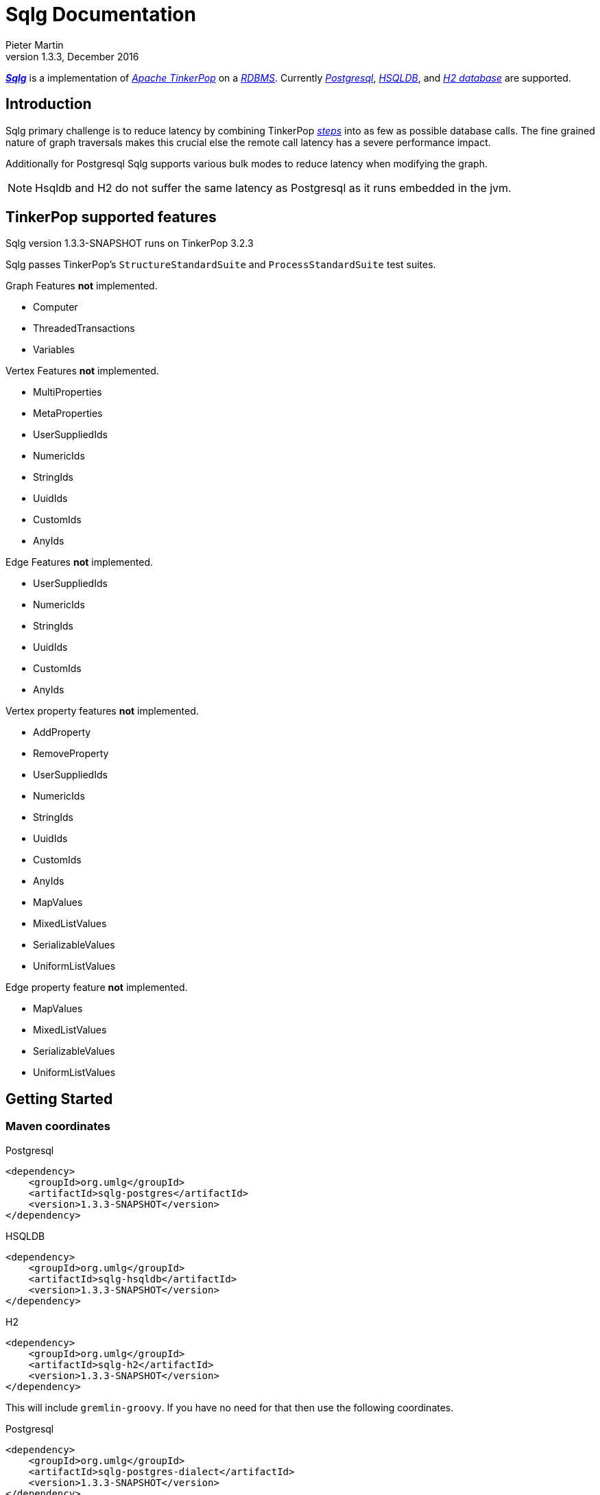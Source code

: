 Sqlg Documentation
==================
Pieter Martin
v1.3.3, December 2016:

'https://github.com/pietermartin/sqlg[*Sqlg*]' is a implementation of 'http://tinkerpop.apache.org/[Apache TinkerPop]' on a 'http://en.wikipedia.org/wiki/Relational_database_management_system[RDBMS]'.
Currently 'http://www.postgresql.org/[Postgresql]', 'http://hsqldb.org/[HSQLDB]', and 'http://h2database.com[H2 database]' are supported.

== Introduction

Sqlg primary challenge is to reduce latency by combining TinkerPop 'http://tinkerpop.apache.org/docs/current/reference/#graph-traversal-steps[steps]'
into as few as possible database calls. The fine grained nature of graph traversals makes this crucial else the remote
call latency has a severe performance impact.

Additionally for Postgresql Sqlg supports various bulk modes to reduce latency when modifying the graph.

[NOTE]
Hsqldb and H2 do not suffer the same latency as Postgresql as it runs embedded in the jvm.

== TinkerPop supported features

Sqlg version 1.3.3-SNAPSHOT runs on TinkerPop 3.2.3

Sqlg passes TinkerPop's `StructureStandardSuite` and `ProcessStandardSuite` test suites.

.Graph Features *not* implemented.

- Computer
- ThreadedTransactions
- Variables

.Vertex Features *not* implemented.

- MultiProperties
- MetaProperties
- UserSuppliedIds
- NumericIds
- StringIds
- UuidIds
- CustomIds
- AnyIds

.Edge Features **not** implemented.

- UserSuppliedIds
- NumericIds
- StringIds
- UuidIds
- CustomIds
- AnyIds

.Vertex property features *not* implemented.

- AddProperty
- RemoveProperty
- UserSuppliedIds
- NumericIds
- StringIds
- UuidIds
- CustomIds
- AnyIds
- MapValues
- MixedListValues
- SerializableValues
- UniformListValues

.Edge property feature *not* implemented.

- MapValues
- MixedListValues
- SerializableValues
- UniformListValues

== Getting Started

=== Maven coordinates

.Postgresql
 <dependency>
     <groupId>org.umlg</groupId>
     <artifactId>sqlg-postgres</artifactId>
     <version>1.3.3-SNAPSHOT</version>
 </dependency>

.HSQLDB
 <dependency>
     <groupId>org.umlg</groupId>
     <artifactId>sqlg-hsqldb</artifactId>
     <version>1.3.3-SNAPSHOT</version>
 </dependency>

.H2
 <dependency>
     <groupId>org.umlg</groupId>
     <artifactId>sqlg-h2</artifactId>
     <version>1.3.3-SNAPSHOT</version>
 </dependency>

This will include `gremlin-groovy`. If you have no need for that then use the following coordinates.

.Postgresql
 <dependency>
     <groupId>org.umlg</groupId>
     <artifactId>sqlg-postgres-dialect</artifactId>
     <version>1.3.3-SNAPSHOT</version>
 </dependency>

.HSQLDB
 <dependency>
     <groupId>org.umlg</groupId>
     <artifactId>sqlg-hsqldb-dialect</artifactId>
     <version>1.3.3-SNAPSHOT</version>
 </dependency>

.H2
 <dependency>
     <groupId>org.umlg</groupId>
     <artifactId>sqlg-h2-dialect</artifactId>
     <version>1.3.3-SNAPSHOT</version>
 </dependency>

=== Start

`SqlgGraph` is a singleton that can be shared among multiple threads. You instantiate `SqlgGraph` using the standard
TinkerPop static constructors.

* `Graph g = SqlgGraph.open(final Configuration configuration)`
* `Graph g = SqlgGraph.open(final String pathToSqlgProperties)`

The configuration object requires the following properties.

.Postgresql
 jdbc.url=jdbc:postgresql://localhost:5432/yourdb
 jdbc.username=postgres
 jdbc.password=******

.HSQLDB
 jdbc.url=jdbc:hsqldb:file:/tmp/yourdb
 jdbc.username=SA
 jdbc.password=

.H2
 jdbc.url=jdbc:h2:file:target/tmp/yourdb
 jdbc.username=SA
 jdbc.password=

In the case of Postgresql the database must already exist.

Once you have access to the graph you can use it as per normal.
[source,java,options="nowrap"]
----
@Test
public void useAsPerNormal() {
    Vertex person = this.sqlgGraph.addVertex(T.label, "Person", "name", "John");
    Vertex address = this.sqlgGraph.addVertex(T.label, "Address", "street", "13th");
    person.addEdge("livesAt", address, "since", LocalDate.of(2010, 1, 21));
    this.sqlgGraph.tx().commit(); # <1>
    List<Vertex> addresses = this.sqlgGraph.traversal().V().hasLabel("Person").out("livesAt").toList();
    assertEquals(1, addresses.size());
}
----
<1> It is very important to always commit or rollback the transaction.
If you do not connections to the database will remain open and eventually the connection pool with run out of connections.

=== Gremlin Console

.Postgresql
 [pieter@pieter-laptop bin]$ ./gremlin.sh
          \,,,/
          (o o)
 -----oOOo-(3)-oOOo-----
 plugin activated: tinkerpop.server
 plugin activated: tinkerpop.utilities
 plugin activated: tinkerpop.tinkergraph
 gremlin> :install org.umlg sqlg-postgres 1.3.3-SNAPSHOT
 log4j:WARN No appenders could be found for logger (org.apache.tinkerpop.gremlin.groovy.util.DependencyGrabber).
 log4j:WARN Please initialize the log4j system properly.
 log4j:WARN See http://logging.apache.org/log4j/1.2/faq.html#noconfig for more info.
 ==>Loaded: [org.umlg, sqlg-postgres, 1.3.3-SNAPSHOT]
 gremlin> :plugin list
 ==>tinkerpop.server[active]
 ==>tinkerpop.gephi
 ==>tinkerpop.utilities[active]
 ==>tinkerpop.sugar
 ==>tinkerpop.credentials
 ==>tinkerpop.tinkergraph[active]
 ==>sqlg.postgres
 gremlin> :plugin use sqlg.postgres
 ==>sqlg.postgres activated
 gremlin> graph = SqlgGraph.open('pathTo/sqlg.properties')
 ==>sqlggraph[SqlGraph]
 gremlin> g = graph.traversal()
 ==>sqlggraphtraversalsource[sqlggraph[SqlGraph] (jdbc:postgresql://localhost:5432/sqlgraphdb), standard]
 gremlin> graph.io(graphml()).readGraph('pathTo/grateful-dead.xml')
 ==>null
 gremlin> g.V().count()
 ==>808
 gremlin>

.HSQLDB
 [pieter@pieter-laptop bin]$ ./gremlin.sh

          \,,,/
          (o o)
 -----oOOo-(3)-oOOo-----
 plugin activated: tinkerpop.server
 plugin activated: tinkerpop.utilities
 plugin activated: tinkerpop.tinkergraph
 gremlin> :install org.umlg sqlg-hsqldb 1.3.3
 log4j:WARN No appenders could be found for logger (org.apache.tinkerpop.gremlin.groovy.util.DependencyGrabber).
 log4j:WARN Please initialize the log4j system properly.
 log4j:WARN See http://logging.apache.org/log4j/1.2/faq.html#noconfig for more info.
 ==>Loaded: [org.umlg, sqlg-hsqldb, 1.3.3-SNAPSHOT]
 gremlin> :plugin list
 ==>tinkerpop.server[active]
 ==>tinkerpop.gephi
 ==>tinkerpop.utilities[active]
 ==>tinkerpop.sugar
 ==>tinkerpop.credentials
 ==>tinkerpop.tinkergraph[active]
 ==>sqlg.hsqldb
 gremlin> :plugin use sqlg.hsqldb
 ==>sqlg.hsqldb activated
 gremlin> graph = SqlgGraph.open('pathTo/sqlg.properties')
 ==>sqlggraph[SqlGraph]
 gremlin> g = graph.traversal()
 ==>sqlggraphtraversalsource[sqlggraph[SqlGraph] (jdbc:hsqldb:file:src/test/db/sqlgraphdb), standard]
 gremlin> graph.io(graphml()).readGraph('pathTo/grateful-dead.xml')
 ==>null
 gremlin> g.V().count()
 ==>808
 gremlin>

== Data types

.Table Data types
|===
|Java |Postgresql |HSQLDB |H2

|Boolean
|BOOLEAN
|BOOLEAN
|BOOLEAN

|Byte
|*Not supported*
|TINYINT
|TINYINT

|Short
|SMALLINT
|SMALLINT
|SMALLINT

|Integer
|INTEGER
|INTEGER
|INT

|Long
|BIGINT
|BIGINT
|BIGINT

|Float
|REAL
|*Not supported*
|REAL

|Double
|DOUBLE PRECISION
|DOUBLE
|DOUBLE

|String
|TEXT
|LONGVARCHAR
|VARCHAR

|Boolean[]
|BOOLEAN[]
|BOOLEAN ARRAY DEFAULT ARRAY[]
|ARRAY

|Byte[]
|BYTEA
|LONGVARBINARY
|BINARY

|Short[]
|SMALLINT[]
|SMALLINT ARRAY DEFAULT ARRAY[]
|ARRAY

|Integer[]
|INTEGER[]
|INTEGER ARRAY DEFAULT ARRAY[]
|ARRAY

|Long[]
|BIGINT[]
|BIGINT ARRAY DEFAULT ARRAY[]
|ARRAY

|Float[]
|REAL[]
|*Not supported*
|ARRAY

|Double[]
|DOUBLE PRECISION[]
|DOUBLE ARRAY DEFAULT ARRAY[]
|ARRAY

|String[]
|TEXT[]
|LONGVARCHAR ARRAY DEFAULT ARRAY[]
|ARRAY

|java.time.LocalDateTime
|TIMESTAMP WITH TIME ZONE
|TIMESTAMP WITH TIME ZONE
|TIMESTAMP

|java.time.LocalDate
|DATE
|DATE
|DATE

|java.time.LocalTime
|TIME WITH TIME ZONE
|TIME WITH TIME ZONE
|TIME

|java.time.ZonedDateTime
|TIMESTAMP WITH TIME ZONE, TEXT
|TIMESTAMP WITH TIME ZONE, LONGVARCHAR
|TIMESTAMP, VARCHAR

|java.time.Period
|INTEGER, INTEGER, INTEGER
|INTEGER, INTEGER, INTEGER
|INT, INT, INT

|java.time.Duration
|BIGINT, INTEGER
|BIGINT, INTEGER
|BIGINT, INT

|java.time.LocalDateTime[]
|TIMESTAMP WITH TIME ZONE[]
|TIMESTAMP WITH TIME ZONE ARRAY DEFAULT ARRAY[]
|ARRAY

|java.time.LocalDate[]
|DATE[]
|DATE ARRAY DEFAULT ARRAY[]
|ARRAY

|java.time.LocalTime[]
|TIME WITH TIME ZONE ARRAY DEFAULT ARRAY[]
|TIME WITH TIME ZONE[]
|ARRAY

|java.time.ZonedDateTime[]
|TIMESTAMP WITH TIME ZONE[], TEXT[]
|TIMESTAMP WITH TIME ZONE ARRAY DEFAULT ARRAY[], LONGVARCHAR ARRAY DEFAULT ARRAY[]
|ARRAY

|java.time.Period[]
|INTEGER[], INTEGER[], INTEGER[]
|INTEGER ARRAY DEFAULT ARRAY[], INTEGER ARRAY DEFAULT ARRAY[], INTEGER ARRAY DEFAULT ARRAY[]
|ARRAY

|java.time.Duration[]
|BIGINT[], INTEGER[]
|BIGINT ARRAY DEFAULT ARRAY[], INTEGER ARRAY DEFAULT ARRAY[]
|ARRAY

|com.fasterxml.jackson.databind.JsonNode
|JSONB
|*Not supported*
|*Not supported*

|com.fasterxml.jackson.databind.JsonNode[]
|JSONB[]
|*Not supported*
|*Not supported*

|org.postgis.Point
|geometry(POINT)
|*Not supported*
|*Not supported*

|org.umlg.sqlg.gis.GeographyPoint
|geography(POINT, 4326)
|*Not supported*
|*Not supported*

|org.postgis.LineString
|geometry(LINESTRING)
|*Not supported*
|*Not supported*

|org.postgis.Polygon
|geometry(POLYGON)
|*Not supported*
|*Not supported*

|org.umlg.sqlg.gis.GeographyPolygon
|geography(POLYGON, 4326)
|*Not supported*
|*Not supported*
|===

[NOTE]
`java.time.LocalTime` drops the nano second precision.

== Architecture

With the coming of vertex labels to TinkerPop the mapping of TinkerPop's graph semantics to that of a RDBMS became natural and useful.

=== Vertex tables
Every unique vertex label maps to a table. Vertex tables are prefixed with a `V_`. i.e. `V_Person`. The vertex table
stores the vertex's properties.

=== Edge tables
Every unique edge label maps to a table. Edge tables are prefixed with a `E_`. i.e. `E_friend`. The edge table stores
each edge's adjacent vertex ids and the edge properties. The column corresponding to each adjacent vertex id (`IN` and `OUT`)
has a foreign key to the adjacent vertex's table. The foreign key is optional, instead just an index on the adjacent vertex id
can be used.

[NOTE]
    `sqlg.properties` `implement.foreign.keys = false` +
    Edge foreign keys have a significant impact on performance. +
    Edge foreign keys are enabled by default.

From a rdbms' perspective each edge table is the classic `many to many` join table between vertices.

=== TinkerPop-modern

Taken from 'http://tinkerpop.apache.org/docs/current/reference/#intro[TinkerPop]'

image:src/main/images/sqlg/tinkerpop-modern-graph.png[image of tinkerpop-classic]

.ER Diagram
image:src/main/images/sqlg/tinkerpop-modern-er.png[image of tinkerpop-classic]

.V_person
image:src/main/images/sqlg/V_person.png[image of tinkerpop-classic]

.V_software
image:src/main/images/sqlg/V_software.png[image of tinkerpop-classic]

.E_knows
image:src/main/images/sqlg/E_knows.png[image of tinkerpop-classic]

.E_created
image:src/main/images/sqlg/E_created.png[image of tinkerpop-classic]

=== Namespacing and Schemas

Many RDBMS databases have the notion of a `schema` as a namespace for tables. Sqlg supports schemas
for vertex labels. Distinct schemas for edge tables are unnecessary as edge tables are created in the schema of the adjacent `out` vertex.
By default schemas for vertex tables go into the underlying databases' default schema. For Postgresql, hsqldb and H2 this
is the `public` schema.

To specify the schema for a label Sqlg uses the dot `.` notation.

[source,java,options="nowrap"]
----
@Test
public void testElementsInSchema() {
    Vertex john = this.sqlgGraph.addVertex(T.label, "Manager", "name", "john"); # <1>
    Vertex palace1 = this.sqlgGraph.addVertex(T.label, "continent.House", "name", "palace1"); # <2>
    Vertex corrola = this.sqlgGraph.addVertex(T.label, "fleet.Car", "model", "corrola"); # <3>
    palace1.addEdge("managedBy", john);
    corrola.addEdge("owner", john);
    this.sqlgGraph.tx().commit();
    assertEquals(1, this.sqlgGraph.traversal().V().hasLabel("Manager").count().next().intValue()); # <4>
    assertEquals(0, this.sqlgGraph.traversal().V().hasLabel("House").count().next().intValue()); # <5>
    assertEquals(1, this.sqlgGraph.traversal().V().hasLabel("continent.House").count().next().intValue()); <6>
    assertEquals(0, this.sqlgGraph.traversal().V().hasLabel("Car").count().next().intValue());
    assertEquals(1, this.sqlgGraph.traversal().V().hasLabel("fleet.Car").count().next().intValue());
    assertEquals(1, this.sqlgGraph.traversal().E().hasLabel("managedBy").count().next().intValue());
    assertEquals(1, this.sqlgGraph.traversal().E().hasLabel("owner").count().next().intValue());
}
----
<1> 'Manager' will be in the default 'public' schema.
<2> 'House' will be in the 'continent' schema.
<3> 'Car' will be in the 'fleet' schema.
<4> Vertices in the public schema do not need to be qualified with the schema.
<5> Vertices not in the public schema must be qualified with its schema. In this case 'House' will not be found.
<6> As 'House' is qualified with the 'continent' schema it will be found.

Table `V_manager` is in the `public` (default) schema. +
Table `V_house` is in the `continent` schema. +
Table `V_car` is in the `fleet` schema. +
Table `E_managedBy` is in the `continent` schema as its `out` vertex `palace1` is in the `continent` schema. +
Table `E_owner` is in the `fleet` schema as its `out` vertex is in the `fleet`schema.

.postgresql schemas
image:src/main/images/sqlg/schemas.png[image of tinkerpop-classic]
image:src/main/images/sqlg/continent.png[image of tinkerpop-classic]
image:src/main/images/sqlg/fleet.png[image of tinkerpop-classic]
image:src/main/images/sqlg/public.png[image of tinkerpop-classic]

==== Edge label

An edge label can have many different out vertex labels.
This means that its possible for a single edge label to be stored in multiple schemas and tables.
One for each distinct out vertex label. Gremlin queries will work as per normal.
However it is possible to target the edges per out vertex schema directly.

.eg.
[source,java,options="nowrap"]
----
@Test
public void testEdgeAcrossSchema() {
    Vertex a = this.sqlgGraph.addVertex(T.label, "A.A");
    Vertex b = this.sqlgGraph.addVertex(T.label, "B.B");
    Vertex c = this.sqlgGraph.addVertex(T.label, "C.C");
    a.addEdge("specialEdge", b);
    b.addEdge("specialEdge", c);
    this.sqlgGraph.tx().commit();
    assertEquals(2, this.sqlgGraph.traversal().E().hasLabel("specialEdge").count().next().intValue()); # <1>
    assertEquals(1, this.sqlgGraph.traversal().E().hasLabel("A.specialEdge").count().next().intValue()); # <2>
    assertEquals(1, this.sqlgGraph.traversal().E().hasLabel("B.specialEdge").count().next().intValue()); # <3>
}
----
<1> Query 'specialEdge'
<2> Query 'specialEdge' with, out vertex labels in the 'A' schema.
<3> Query 'specialEdge' with, out vertex labels in the 'B' schema.

=== Topology

Sqlg stores the graph's topology information in the graph itself as a graph.
The topology is stored in the `sqlg_schema` schema.

.UML diagram of Sqlg's topology.
image:src/main/images/sqlg/sqlg_topology_uml.png[image of tinkerpop-classic]

TinkerPop has no notion of schema or topology. However any TinkerPop graph has an implicit schema.
Sqlg manages the schema as a first class construct.

Sqlg follows the normal TinkerPop semantics in that the schema does not need to be defined upfront.
Every graph modification first checks to see if the element's schema (label,name) exists.
If not, it will create the element's schema. For `Postgresql` this works well as it supports transactional schema creation/modification.

[WARNING]
Hsqldb and H2 database do not support transactional schema creation/modification. They will both silently commit the
transaction and continue. This breaks the user's transaction boundaries. For both Hsqldb and H2 it is recommended to
create the schema upfront.

It is possible to query and traverse the topology as a normal TinkerPop graph.
To query the topology the `TopologyStrategy` is used. To facilitate ease of use, `SqlgGraph.topology()` method is added to enable the strategy.
Being able to query the topology is helpful to understand a graph's structure.

[source,java,options="nowrap"]
----
@Test
public void showTopologyTraversals() {
    final GraphReader gryoReader = GryoReader.build().create(); # <1>
    try (final InputStream stream = AbstractGremlinTest.class.getResourceAsStream("/org/apache/tinkerpop/gremlin/structure/io/gryo/tinkerpop-modern.kryo")) {
        gryoReader.readGraph(stream, this.sqlgGraph);
    } catch (IOException e) {
        Assert.fail(e.getMessage());
    }
    System.out.println("//All vertex labels");
    sqlgGraph.topology().V()
            .hasLabel(Topology.SQLG_SCHEMA + "." + Topology.SQLG_SCHEMA_VERTEX_LABEL) # <2>
            .forEachRemaining(
                    v -> System.out.println(v.<String>value(Topology.SQLG_SCHEMA_VERTEX_LABEL_NAME))
            );

    System.out.println("//All edge labels");
    sqlgGraph.topology().V()
            .hasLabel(Topology.SQLG_SCHEMA + "." + Topology.SQLG_SCHEMA_VERTEX_LABEL)
            .out(Topology.SQLG_SCHEMA_OUT_EDGES_EDGE) # <3>
            .forEachRemaining(
                    v -> System.out.println(v.<String>value(Topology.SQLG_SCHEMA_EDGE_LABEL_NAME))
            );

    System.out.println("//'person' properties");
    sqlgGraph.topology().V()
            .hasLabel(Topology.SQLG_SCHEMA + "." + Topology.SQLG_SCHEMA_VERTEX_LABEL)
            .has(Topology.SQLG_SCHEMA_VERTEX_LABEL_NAME, "person") # <4>
            .out(Topology.SQLG_SCHEMA_VERTEX_PROPERTIES_EDGE) # <5>
            .forEachRemaining(
                    v -> {
                        System.out.print(v.<String>value(Topology.SQLG_SCHEMA_PROPERTY_NAME) + " : ");
                        System.out.println(v.<String>value(Topology.SQLG_SCHEMA_PROPERTY_TYPE));
                    }
            );

    System.out.println("//'software' properties");
    sqlgGraph.topology().V()
            .hasLabel(Topology.SQLG_SCHEMA + "." + Topology.SQLG_SCHEMA_VERTEX_LABEL)
            .has(Topology.SQLG_SCHEMA_VERTEX_LABEL_NAME, "software")
            .out(Topology.SQLG_SCHEMA_VERTEX_PROPERTIES_EDGE)
            .forEachRemaining(
                    v -> {
                        System.out.print(v.<String>value(Topology.SQLG_SCHEMA_PROPERTY_NAME) + " : ");
                        System.out.println(v.<String>value(Topology.SQLG_SCHEMA_PROPERTY_TYPE));
                    }
            );

    System.out.println("//'created' properties");
    sqlgGraph.topology().V()
            .hasLabel(Topology.SQLG_SCHEMA + "." + Topology.SQLG_SCHEMA_VERTEX_LABEL) # <6>
            .out(Topology.SQLG_SCHEMA_OUT_EDGES_EDGE) # <7>
            .has(Topology.SQLG_SCHEMA_EDGE_LABEL_NAME, "created") # <8>
            .out(Topology.SQLG_SCHEMA_EDGE_PROPERTIES_EDGE) # <9>
            .forEachRemaining(
                    v -> {
                        System.out.print(v.<String>value(Topology.SQLG_SCHEMA_PROPERTY_NAME) + " : ");
                        System.out.println(v.<String>value(Topology.SQLG_SCHEMA_PROPERTY_TYPE));
                    }
            );

    System.out.println("//'knows' properties");
    sqlgGraph.topology().V()
            .hasLabel(Topology.SQLG_SCHEMA + "." + Topology.SQLG_SCHEMA_VERTEX_LABEL)
            .out(Topology.SQLG_SCHEMA_OUT_EDGES_EDGE)
            .has(Topology.SQLG_SCHEMA_EDGE_LABEL_NAME, "knows")
            .out(Topology.SQLG_SCHEMA_EDGE_PROPERTIES_EDGE)
            .forEachRemaining(
                    v -> {
                        System.out.print(v.<String>value(Topology.SQLG_SCHEMA_PROPERTY_NAME) + " : ");
                        System.out.println(v.<String>value(Topology.SQLG_SCHEMA_PROPERTY_TYPE));
                    }
            );

}
----
<1> Use TinkerPop's i.o. infrastructure to load the modern graph.
<2> Find all VertexLabels, they are in `sqlg_schema.vertex`
<3> Traverse out on the `out_edges` edge to find all the edges. 'WARNING' this may produce duplicates as a single edge label
may have many different distinct out vertex labels.
<4> Find the `person` vertex.
<5> Traverse out on the `vertex_property` edge to find the 'person' vertex labels properties.
<6> Find all vertex labels. i.e. vertices in `sqlg_schema.vertex`
<7> Traverse the `out_edges` edge.
<8> Filter the out edges for only the 'created' edges.
<9> Traverse the `edge_properties` edge to find the 'created' edge's properties.


.output
----
//All vertex labels
person
software
//All edge labels
knows
created
//'person' properties
name : STRING
age : INTEGER
//'software' properties
name : STRING
lang : STRING
//'created' properties
weight : DOUBLE
//'knows' properties
weight : DOUBLE
----


==== Topology eager creation

It is often useful to create the topology upfront. The topology creation api is accessed via the `Topology` object.
It is a singleton. `Topology topology = sqlgGraph.getTopology();`
To create new topology objects use the `ensureXXX` methods. They will return the a topology object representing the specific
topology element. i.e. `Schema`, `VertexLabel`, `EdgeLabel`, `PropertyColumn`, `Index` or `GlobalUniqueIndex`

[NOTE]
The `ensureXXX` methods will create the topology object if it does not exists.
If it does exist it will simply return the relevant topology object.
On any topology object one can call `isCommitted` or `isUncommitted` to check the state of the object.
`committed` indicates that it already exists. `uncommitted` indicates that it has been created in the current active transaction.

.eg
[source,java,options="nowrap"]
----
@Test
public void createModernTopology() {
    Topology topology = this.sqlgGraph.getTopology(); # <1>
    VertexLabel personVertexLabel = topology.ensureVertexLabelExist("public", "person", new HashMap<String, PropertyType>() {{
        put("name", PropertyType.STRING);
        put("age", PropertyType.INTEGER);
    }}); # <2>
    VertexLabel softwareVertexLabel = topology.ensureVertexLabelExist("public", "software", new HashMap<String, PropertyType>() {{
        put("name", PropertyType.STRING);
        put("lang", PropertyType.STRING);
    }});
    EdgeLabel createdEdgeLabel = personVertexLabel.ensureEdgeLabelExist("created", softwareVertexLabel, new HashMap<String, PropertyType>() {{
        put("weight", PropertyType.DOUBLE);
    }}); # <3>
    EdgeLabel knowsEdgeLabel = personVertexLabel.ensureEdgeLabelExist("knows", personVertexLabel, new HashMap<String, PropertyType>() {{
        put("weight", PropertyType.DOUBLE);
    }});
    this.sqlgGraph.tx().commit(); # <4>
}
----
<1> Get the `Topology` object.
<2> Create the 'person' VertexLabel. The `HashMap<String, PropertyType>` defines the 'person''s properties.
<3> Create the 'created' EdgeLabel. The format is outVertexLabel.ensureEdgeLabelExist(name, inVertexLabel, properties)
<4> Be sure to commit the transaction. Postgresql supports transactional schema creation. Hsqldb and H2 do not.

[source,java,options="nowrap"]
----
@Test
public void generalTopologyCreationWithSchema() {
    Schema schema = this.sqlgGraph.getTopology().ensureSchemaExist("Humans"); # <1>
    VertexLabel personVertexLabel = schema.ensureVertexLabelExist("Person", new HashMap<String, PropertyType>() {{
        put("name", PropertyType.STRING);
        put("date", PropertyType.LOCALDATE);
    }}); # <2>
    this.sqlgGraph.tx().commit();
}
----
<1> Create the 'Humans' schema
<2> Create the 'Person' VertexLabel via the Schema object.

Sqlg keeps an in-memory cache of the graphs entire topology. It is possible query this cache directly.

[source,java,options="nowrap"]
----
@Test
public void queryCache() {
    loadModern();
    Optional<Schema> publicSchema = this.sqlgGraph.getTopology().getSchema(this.sqlgGraph.getSqlDialect().getPublicSchema()); # <1>
    assertTrue(publicSchema.isPresent());
    Schema publicSchemaViaShortCut = this.sqlgGraph.getTopology().getPublicSchema(); # <2>
    Optional<VertexLabel> personVertexLabel = publicSchema.get().getVertexLabel("person"); # <3>
    assertTrue(personVertexLabel.isPresent());
    Optional<EdgeLabel> createEdgeLabel = personVertexLabel.get().getOutEdgeLabel("created"); # <4>
    assertTrue(createEdgeLabel.isPresent());
    Optional<EdgeLabel> knowsEdgeLabel = personVertexLabel.get().getOutEdgeLabel("knows"); # <5>
    assertTrue(knowsEdgeLabel.isPresent());

    Optional<PropertyColumn> namePropertyColumn = personVertexLabel.get().getProperty("name"); # <6>
    assertTrue(namePropertyColumn.isPresent());
    assertEquals(PropertyType.STRING, namePropertyColumn.get().getPropertyType()); # <7>
    Optional<PropertyColumn> agePropertyColumn = personVertexLabel.get().getProperty("age");
    assertTrue(agePropertyColumn.isPresent());
    assertEquals(PropertyType.INTEGER, agePropertyColumn.get().getPropertyType());
    Optional<PropertyColumn> weightPropertyColumn = createEdgeLabel.get().getProperty("weight");
    assertTrue(weightPropertyColumn.isPresent());
    assertEquals(PropertyType.DOUBLE, weightPropertyColumn.get().getPropertyType());
}
----
<1> Get the 'public' schema object.
<2> Because the 'public' schema will always exist there is a shortcut method to get it.
<3> Use the 'Schema' object the get the 'person' VertexLabel
<4> Use the 'person' VertexLabel to get its 'created' out edge.
<5> Use the 'person' VertexLabel to get its 'knows' out edge.
<6> Use the 'person' VertexLabel to get its 'name' property. Properties are represented by the `PropertyColumn` class.
<7> On the `PropertyColumn` object one can get the `PropertyType`. PropertyType is an enum representing all data types supported by Sqlg.

== Indexes

=== Basic indexing

Sqlg supports adding a unique or non-unique index to any property or properties.

To add an index one has to use Sqlg's topology interface.

[source,java,options="nowrap"]
----
@Test
public void testIndex() {
    VertexLabel personVertexLabel = this.sqlgGraph.getTopology().getPublicSchema().ensureVertexLabelExist("Person", new HashMap<String, PropertyType>() {{
        put("name", PropertyType.STRING);
    }}); # <1>
    Optional<PropertyColumn> namePropertyOptional = personVertexLabel.getProperty("name");
    assertTrue(namePropertyOptional.isPresent());
    Index index = personVertexLabel.ensureIndexExists(IndexType.NON_UNIQUE, Collections.singletonList(namePropertyOptional.get())); $ <2>
    this.sqlgGraph.tx().commit(); # <3>

    this.sqlgGraph.addVertex(T.label, "Person", "name", "John");
    List<Vertex> johns = this.sqlgGraph.traversal().V()
            .hasLabel("Person")
            .has("name", "John")
            .toList(); # <4>

    /* This will execute the following sql.
    SELECT
        "public"."V_Person"."ID" AS "alias1",
        "public"."V_Person"."name" AS "alias2"
    FROM
        "public"."V_Person"
    WHERE
        ( "public"."V_Person"."name" = ?)
    */ # <5>

    assertEquals(1, johns.size());
}
----
<1> Create the 'Person' VertexLabel.
<2> On the 'Person' VertexLabel create a non unique index on the 'name' property.
<3> Index creation is transactional on Postgresql.
<4> The given gremlin query will use the index.
<5> The underlying RDBMS will use the index for the executed sql.

.postgresql V_Person sql definition
image:src/main/images/sqlg/V_Person_name_index.png[image of tinkerpop-classic]

==== Composite indexes

It is possible to create composite indexes.

[source,java,options="nowrap"]
----
@Test
public void testCompositeIndex() {
    VertexLabel personVertexLabel = this.sqlgGraph.getTopology().getPublicSchema().ensureVertexLabelExist("Person", new HashMap<String, PropertyType>() {{
        put("firstName", PropertyType.STRING);
        put("lastName", PropertyType.STRING);
    }}); # <1>
    personVertexLabel.ensureIndexExists(IndexType.NON_UNIQUE, new ArrayList<>(personVertexLabel.getProperties().values())); # <2>
    this.sqlgGraph.tx().commit();
    this.sqlgGraph.addVertex(T.label, "Person", "firstName", "John", "lastName", "Smith");
    List<Vertex> johnSmiths = this.sqlgGraph.traversal().V()
            .hasLabel("Person")
            .has("firstName", "John")
            .has("lastName", "Smith")
            .toList();
    assertEquals(1, johnSmiths.size());
}
----
<1> Create the 'Person' VertexLabel with 2 properties, 'firstName' and 'lastName'.
<2> Create a composite index on 'firstName' and 'lastName'

.postgresql V_Person composite index sql definition
image:src/main/images/sqlg/postgresql_composite_index.png[image of tinkerpop-classic]

Outside of creating the index Sqlg has no further direct interaction with the index. However gremlin queries with a
`HasStep` targeting a property with an index on it will translate to a sql `where` clause on that property and
the underlying RDBMS will utilize the index.

[NOTE]
The index does not need to be created upfront. It can be added any time.


=== Global unique indexing

Global unique indexing is a way of specifying that multiple properties across different labels are unique.
For every `GlobalUniqueIndex` Sqlg maintains a separate table with a unique index defined on it.
Every property that partakes in the GlobalUniqueIndex will have its value duplicated in this table.
These tables are kept in the `gui_schema`

[source,java,options="nowrap"]
----
@Test
public void testPersonAndDogDoNotHaveTheSameName() {
    Map<String, PropertyType> properties = new HashMap<String, PropertyType>() {{
        put("name", PropertyType.STRING);
    }}; # <1>
    VertexLabel personVertexLabel = this.sqlgGraph.getTopology().getPublicSchema().ensureVertexLabelExist("Person", properties); # <2>
    VertexLabel dogVertexLabel = this.sqlgGraph.getTopology().getPublicSchema().ensureVertexLabelExist("Dog", properties); # <3>
    PropertyColumn personName = personVertexLabel.getProperty("name").get(); # <4>
    PropertyColumn dogName = dogVertexLabel.getProperty("name").get(); # <5>
    this.sqlgGraph.getTopology().ensureGlobalUniqueIndexExist(new HashSet<PropertyColumn>() {{
        add(personName);
        add(dogName);
    }}); # <6>
    this.sqlgGraph.tx().commit();

    this.sqlgGraph.addVertex(T.label, "Person", "name", "Tyson"); # <7>
    try {
        //This will fail
        this.sqlgGraph.addVertex(T.label, "Dog", "name", "Tyson"); # <8>
        fail("Duplicate key violation suppose to prevent this from executing");
    } catch (RuntimeException e) {
        //swallow
        this.sqlgGraph.tx().rollback();
    }
}
----
<1> A map of the properties to add.
<2> Create the 'Person' VertexLabel with its properties.
<3> Create the 'Dog' VertexLabel with its properties.
<4> Get the `PropertyColumn` for the 'name' property of 'Person'.
<5> Get the `PropertyColumn` for the 'name' property of 'Dog'.
<6> Create the `GlobalUniqueIndex` on the 'name' property of 'Person' and 'Dog'. This will ensure that 'Person's and 'Dog's do not have the same name.
<7> Add a 'Person' with the name "Tyson".
<8> Try to add a 'Dog' with the name "Tyson". This will fail as the `GlobalUniqueIndex' will prevent 'Person's and 'Dog's from having the same name.


GlobalUniqueIndexes do not support composite indexes.

== Multiple JVMs

It is possible to run many Sqlg instances pointing to the same underlying database. These instances can be in the same jvm
but is primarily intended for separate jvm(s) pointing to the same underlying database.

To make multiple graphs point to the same underlying database it is important to add in the property `distributed = true` in `sqlg.properties`.

[NOTE]
Multiple JVMs is only supported for Postgresql.
Hsqldb and H2 are primarily intended to run embedded so multiple JVMs do not make sense for them.

Postgresql's 'https://www.postgresql.org/docs/current/static/sql-notify.html[*notify*]' mechanism is used to distribute the cached schema
across multiple JVMs.

Sqlg uses Postgresql's 'https://www.postgresql.org/docs/current/static/explicit-locking.html[explicit locking]' to create a global
lock to prevent schema creation commands from dead locking the database.

== Gremlin

Sqlg has full support for gremlin.
However gremlin's fine grained 'graphy' nature results in very high latency. To overcome the high latency Sqlg optimizes
gremlin by reducing the number of calls to the RDBMS.

Sqlg optimizes gremlin by analyzing the steps and where possible combining them into a single SqlgGraphStepCompiled or SqlgVertexStepCompiled.

[NOTE]
This is an ongoing task as gremlin is a large language.

[NOTE]
Turn sql logging on by setting `log4j.logger.org.umlg.sqlg=debug`

=== Optimization

Consecutive GraphStep, VertexStep, EdgeVertexStep, EdgeOtherVertexStep, HasStep, RepeatStep OrderGlobalStep, Range and Limit are currently combined.
The combined step will then in turn generate the sql statements to retrieve the data.
It attempts to retrieve the data in as few distinct sql statements as possible.


[source,java,options="nowrap"]
----
@Test
public void showHighLatency() {
    Vertex easternUnion = this.sqlgGraph.addVertex(T.label, "Organization", "name", "EasternUnion");
    Vertex legal = this.sqlgGraph.addVertex(T.label, "Division", "name", "Legal");
    Vertex dispatch = this.sqlgGraph.addVertex(T.label, "Division", "name", "Dispatch");
    Vertex newYork = this.sqlgGraph.addVertex(T.label, "Office", "name", "NewYork");
    Vertex singapore = this.sqlgGraph.addVertex(T.label, "Office", "name", "Singapore");
    easternUnion.addEdge("organization_division", legal);
    easternUnion.addEdge("organization_division", dispatch);
    legal.addEdge("division_office", newYork);
    dispatch.addEdge("division_office", singapore);
    this.sqlgGraph.tx().commit();

    GraphTraversal<Vertex, Vertex> traversal = this.sqlgGraph.traversal().V()
            .hasLabel("Organization")
            .out()
            .out();
    System.out.println(traversal);
    traversal.hasNext();
    System.out.println(traversal);
    List<Vertex> offices = traversal.toList();
    assertEquals(2, offices.size());
}
----

[options="nowrap"]
----
Before optimization:
[GraphStep(vertex,[]), HasStep([~label.eq(Organization)]), VertexStep(OUT,vertex), VertexStep(OUT,vertex)]

After optimization:
[SqlgGraphStepCompiled(vertex,[])@[sqlgPathFakeLabel]]
----

Without optimization the query `this.sqlgGraph.traversal().V().hasLabel("Organization").out().out()` will result
in a number of database hits. First to get the organizations, then for each organization the divisions and then for each division the offices.
For an embedded db like HSQLDB this is still ok but for a database server like postgresql the performance impact is significant.

In the above example the `GraphStep`, `HasStep` and 2 `VertexStep` are all combined into one `SqlgGraphStepCompiled` step.

The before optimization output shows the steps that would have executed with if no optimization is performed.
As the query only contains sequential optimizable steps they are all combined into one step.

The above example will retrieve the data in one sql query.

[source,sql,options="nowrap"]
----
SELECT
	"public"."V_Office"."ID" AS "alias1",
	"public"."V_Office"."name" AS "alias2"
FROM
	"public"."V_Organization" INNER JOIN
	"public"."E_organization_division" ON "public"."V_Organization"."ID" = "public"."E_organization_division"."public.Organization__O" INNER JOIN
	"public"."V_Division" ON "public"."E_organization_division"."public.Division__I" = "public"."V_Division"."ID" INNER JOIN
	"public"."E_division_office" ON "public"."V_Division"."ID" = "public"."E_division_office"."public.Division__O" INNER JOIN
	"public"."V_Office" ON "public"."E_division_office"."public.Office__I" = "public"."V_Office"."ID"
----

=== Predicates

TinkerPop's 'http://tinkerpop.apache.org/javadocs/current/full/org/apache/tinkerpop/gremlin/process/traversal/Compare.html[Compare]' and
'http://tinkerpop.apache.org/javadocs/current/full/org/apache/tinkerpop/gremlin/process/traversal/Contains.html[Contains]' predicates are optimized
to execute on the database.

==== Compare predicate

[source,java,options="nowrap"]
----
@Test
public void showComparePredicate() {
    Vertex easternUnion = this.sqlgGraph.addVertex(T.label, "Organization", "name", "EasternUnion");
    Vertex legal = this.sqlgGraph.addVertex(T.label, "Division", "name", "Legal");
    Vertex dispatch = this.sqlgGraph.addVertex(T.label, "Division", "name", "Dispatch");
    Vertex newYork = this.sqlgGraph.addVertex(T.label, "Office", "name", "NewYork");
    Vertex singapore = this.sqlgGraph.addVertex(T.label, "Office", "name", "Singapore");
    easternUnion.addEdge("organization_division", legal);
    easternUnion.addEdge("organization_division", dispatch);
    legal.addEdge("division_office", newYork);
    dispatch.addEdge("division_office", singapore);
    this.sqlgGraph.tx().commit();

    GraphTraversal<Vertex, Vertex> traversal = this.sqlgGraph.traversal().V()
            .hasLabel("Organization")
            .out()
            .out()
            .has("name", P.eq("Singapore")); # <1>
    System.out.println(traversal);
    traversal.hasNext();
    System.out.println(traversal);
    List<Vertex> offices = traversal.toList();
    assertEquals(1, offices.size());
    assertEquals(singapore, offices.get(0));
}
----
<1> The `P` predicate will resolve on the database as a `sql` `where` clause.

.sql
[source,sql,options="nowrap"]
----
SELECT
	"public"."V_Office"."ID" AS "alias1",
	"public"."V_Office"."name" AS "alias2"
FROM
	"public"."V_Organization" INNER JOIN
	"public"."E_organization_division" ON "public"."V_Organization"."ID" = "public"."E_organization_division"."public.Organization__O" INNER JOIN
	"public"."V_Division" ON "public"."E_organization_division"."public.Division__I" = "public"."V_Division"."ID" INNER JOIN
	"public"."E_division_office" ON "public"."V_Division"."ID" = "public"."E_division_office"."public.Division__O" INNER JOIN
	"public"."V_Office" ON "public"."E_division_office"."public.Office__I" = "public"."V_Office"."ID"
WHERE
	( "public"."V_Office"."name" = ?)
----

The same pattern is used for all the
'http://tinkerpop.apache.org/javadocs/current/full/org/apache/tinkerpop/gremlin/process/traversal/Compare.html[Compare]' predicates.

==== Contains predicate

Sqlg's implementation of 'http://tinkerpop.apache.org/javadocs/current/full/org/apache/tinkerpop/gremlin/process/traversal/Contains.html[Contains]'
is slightly more complex.

For HSQLDB a regular `in` clause is used.

For Postgresql, instead of using a `sql` `in` clause, i.e. `where property in (?, ?...)` the values are bulk inserted into a
temporary table and then a join to the temporary table is used to constrain the results.

[source,java,options="nowrap"]
----
@Test
public void showContainsPredicate() {
    List<Integer> numbers = new ArrayList<>(10000);
    for (int i = 0; i < 10000; i++) {
        this.sqlgGraph.addVertex(T.label, "Person", "number", i);
        numbers.add(i);
    }
    this.sqlgGraph.tx().commit();

    List<Vertex> persons = this.sqlgGraph.traversal().V()
            .hasLabel("Person")
            .has("number", P.within(numbers))
            .toList();

    assertEquals(10000, persons.size());
}
----

.sql
[source,sql,options="nowrap"]
----
CREATE TEMPORARY TABLE "V_BULK_TEMP_EDGE+v/SyTcm"("ID" BIGSERIAL PRIMARY KEY, "within" INTEGER) ON COMMIT DROP;
COPY "V_BULK_TEMP_EDGE+v/SyTcm" ("within") FROM stdin CSV DELIMITER '	' QUOTE e'\x01' ESCAPE '\';
SELECT
	"public"."V_Person"."ID" AS "alias1",
	"public"."V_Person"."number" AS "alias2"
FROM
	"public"."V_Person"
INNER JOIN  "V_BULK_TEMP_EDGE+v/SyTcm" tmp1 on"public"."V_Person"."number" = tmp1.within
----

This pattern makes `P.within` and `p.without` very fast even with millions of values being passed into the query.
Benchmarking shows that doing a join on a temporary table is always faster than using the `in` clause.
For the case of there being only one value Sqlg will use an `equals` instead of a temporary table or an `in` statement.

==== Text predicate

Sqlg includes its own Text predicate for full text queries.

* Text.contains (case sensitive string contains)
* Text.ncontains (case sensitive string does not contain)
* Text.containsCIS (case insensitive string contains)
* Text.ncontainsCIS (case insensitive string does not contain)
* Text.startsWith (case sensitive string starts with)
* Text.nstartsWith (case sensitive string does not start with)
* Text.endsWith (case sensitive string ends with)
* Text.nendsWith (case sensitive string does not end with)

[source,java,options="nowrap"]
----
@Test
public void showTextPredicate() {
    Vertex john = this.sqlgGraph.addVertex(T.label, "Person", "name", "John XXX Doe");
    Vertex peter = this.sqlgGraph.addVertex(T.label, "Person", "name", "Peter YYY Snow");
    this.sqlgGraph.tx().commit();

    List<Vertex> persons = this.sqlgGraph.traversal().V()
            .hasLabel("Person")
            .has("name", Text.contains("XXX")).toList();

    assertEquals(1, persons.size());
    assertEquals(john, persons.get(0));
}
----

.sql
[source,sql,options="nowrap"]
----
SELECT
	"public"."V_Person"."ID" AS "alias1",
	"public"."V_Person"."name" AS "alias2"
FROM
	"public"."V_Person"
WHERE
	( "public"."V_Person"."name" like ?)
----

==== DateTime queries

LocalDateTime, LocalDate and LocalTime queries are supported.

[source,java,options="nowrap"]
----
@Test
public void showSearchOnLocalDateTime() {
    LocalDateTime born1 = LocalDateTime.of(1990, 1, 1, 1, 1, 1);
    LocalDateTime born2 = LocalDateTime.of(1990, 1, 1, 1, 1, 2);
    LocalDateTime born3 = LocalDateTime.of(1990, 1, 1, 1, 1, 3);
    Vertex john = this.sqlgGraph.addVertex(T.label, "Person", "name", "John", "born", born1);
    Vertex peter = this.sqlgGraph.addVertex(T.label, "Person", "name", "Peter", "born", born2);
    Vertex paul = this.sqlgGraph.addVertex(T.label, "Person", "name", "Paul", "born", born3);
    this.sqlgGraph.tx().commit();

    List<Vertex> persons = this.sqlgGraph.traversal().V().hasLabel("Person")
            .has("born", P.eq(born1))
            .toList();
    assertEquals(1, persons.size());
    assertEquals(john, persons.get(0));

    persons = this.sqlgGraph.traversal().V().hasLabel("Person")
            .has("born", P.between(LocalDateTime.of(1990, 1, 1, 1, 1, 1), LocalDateTime.of(1990, 1, 1, 1, 1, 3)))
            .toList();
    //P.between is inclusive to exclusive
    assertEquals(2, persons.size());
    assertTrue(persons.contains(john));
    assertTrue(persons.contains(peter));
}
----

.sql
[source,sql,options="nowrap"]
----
SELECT
	"public"."V_Person"."ID" AS "alias1",
	"public"."V_Person"."born" AS "alias2",
	"public"."V_Person"."name" AS "alias3"
FROM
	"public"."V_Person"
WHERE
	( "public"."V_Person"."born" >= ?) AND ( "public"."V_Person"."born" < ?)
----

=== Order

Sqlg optimizes the OrderGlobalStep if the data that the order applies to can be retrieved in one sql statement.
If not then order the ordering occurs in java via the OrderGlobalStep as per normal.

[source,java,options="nowrap"]
----
@Test
public void testOrderBy() {
    Vertex a1 = this.sqlgGraph.addVertex(T.label, "A", "name", "a", "surname", "a");
    Vertex a2 = this.sqlgGraph.addVertex(T.label, "A", "name", "a", "surname", "b");
    Vertex a3 = this.sqlgGraph.addVertex(T.label, "A", "name", "a", "surname", "c");
    Vertex b1 = this.sqlgGraph.addVertex(T.label, "A", "name", "b", "surname", "a");
    Vertex b2 = this.sqlgGraph.addVertex(T.label, "A", "name", "b", "surname", "b");
    Vertex b3 = this.sqlgGraph.addVertex(T.label, "A", "name", "b", "surname", "c");
    this.sqlgGraph.tx().commit();

    List<Vertex> result = this.sqlgGraph.traversal().V().hasLabel("A")
            .order().by("name", Order.incr).by("surname", Order.decr)
            .toList();

    assertEquals(6, result.size());
    assertEquals(a3, result.get(0));
    assertEquals(a2, result.get(1));
    assertEquals(a1, result.get(2));
    assertEquals(b3, result.get(3));
    assertEquals(b2, result.get(4));
    assertEquals(b1, result.get(5));
}
----

.sql
[source,sql,options="nowrap"]
----
SELECT
	"public"."V_A"."ID" AS "alias1",
	"public"."V_A"."surname" AS "alias2",
	"public"."V_A"."name" AS "alias3"
FROM
	"public"."V_A"
ORDER BY
	 "alias3" ASC,
	 "alias2" DESC
----

=== RepeatStep

Sqlg optimizes the `RepeatStep` so long as the `until` modulator is *not* present.
`RepeatStep` can be optimized with the modulator `emit` and `times`.

[source,java,options="nowrap"]
----
@Test
public void showRepeat() {
    Vertex john = this.sqlgGraph.addVertex(T.label, "Person", "name", "John");
    Vertex peterski = this.sqlgGraph.addVertex(T.label, "Person", "name", "Peterski");
    Vertex paul = this.sqlgGraph.addVertex(T.label, "Person", "name", "Paul");
    Vertex usa = this.sqlgGraph.addVertex(T.label, "Country", "name", "USA");
    Vertex russia = this.sqlgGraph.addVertex(T.label, "Country", "name", "Russia");
    Vertex washington = this.sqlgGraph.addVertex(T.label, "City", "name", "Washington");
    john.addEdge("lives", usa);
    peterski.addEdge("lives", russia);
    usa.addEdge("capital", washington);
    this.sqlgGraph.tx().commit();

    List<Path> paths = this.sqlgGraph.traversal().V()
            .hasLabel("Person")
            .emit().times(2).repeat(__.out("lives", "capital"))
            .path().by("name")
            .toList();
    for (Path path : paths) {
        System.out.println(path);
    }
}
----

.output
----
[John, USA, Washington]
[John]
[Peterski]
[Paul]
[John, USA]
[Peterski, Russia]
----

.sql
[source,sql,options="nowrap"]
----
SELECT
	"public"."V_City"."ID" AS "alias1",
	"public"."V_City"."name" AS "alias2",
	"public"."V_Person"."ID" AS "alias3",
	"public"."V_Person"."name" AS "alias4",
	"public"."V_Country"."ID" AS "alias5",
	"public"."V_Country"."name" AS "alias6",
	"public"."E_lives"."ID" AS "alias7"
FROM
	"public"."V_Person" INNER JOIN
	"public"."E_lives" ON "public"."V_Person"."ID" = "public"."E_lives"."public.Person__O" INNER JOIN
	"public"."V_Country" ON "public"."E_lives"."public.Country__I" = "public"."V_Country"."ID" INNER JOIN
	"public"."E_capital" ON "public"."V_Country"."ID" = "public"."E_capital"."public.Country__O" INNER JOIN
	"public"."V_City" ON "public"."E_capital"."public.City__I" = "public"."V_City"."ID" # <1>

SELECT
	"public"."V_Country"."ID" AS "alias1",
	"public"."V_Country"."name" AS "alias2",
	"public"."V_Person"."ID" AS "alias3",
	"public"."V_Person"."name" AS "alias4",
	"public"."E_lives"."ID" AS "alias5"
FROM
	"public"."V_Person" INNER JOIN
	"public"."E_lives" ON "public"."V_Person"."ID" = "public"."E_lives"."public.Person__O" INNER JOIN
	"public"."V_Country" ON "public"."E_lives"."public.Country__I" = "public"."V_Country"."ID" # <2>

SELECT
	"public"."V_Person"."ID" AS "alias1",
	"public"."V_Person"."name" AS "alias2"
FROM
	"public"."V_Person" # <3>
----
<1> Get the 'Cities' to emit.
<2> Get the 'Countries' to emit.
<3> Get the 'Persons' to emit.

=== OptionalStep

Sqlg optimizes the OptionalStep.

[source,java,options="nowrap"]
----
@Test
public void testOptionalNested() {
    Vertex google = this.sqlgGraph.addVertex(T.label, "Company", "name", "Google");
    Vertex apple = this.sqlgGraph.addVertex(T.label, "Company", "name", "Apple");
    Vertex usa = this.sqlgGraph.addVertex(T.label, "Country", "name", "USA");
    Vertex england = this.sqlgGraph.addVertex(T.label, "Country", "name", "England");
    Vertex newYork = this.sqlgGraph.addVertex(T.label, "City", "name", "New York");
    google.addEdge("activeIn", usa);
    google.addEdge("activeIn", england);
    usa.addEdge("capital", newYork);
    this.sqlgGraph.tx().commit();
    List<Path> paths = this.sqlgGraph.traversal()
            .V()
            .hasLabel("Company")
            .optional(
                    out().optional(
                            out()
                    )
            )
            .path()
            .toList();
    paths.forEach(p -> System.out.println(p.toString()));
}
----

.output
----
[v[public.Company:::1], v[public.Country:::1], v[public.City:::1]]
[v[public.Company:::2]]
[v[public.Company:::1], v[public.Country:::2]]
----

.sql
[source,sql,options="nowrap"]
----
SELECT
	"public"."V_City"."ID" AS "alias1",
	"public"."V_City"."name" AS "alias2",
	"public"."V_Company"."ID" AS "alias3",
	"public"."V_Company"."name" AS "alias4",
	"public"."V_Country"."ID" AS "alias5",
	"public"."V_Country"."name" AS "alias6"
FROM
	"public"."V_Company" INNER JOIN
	"public"."E_activeIn" ON "public"."V_Company"."ID" = "public"."E_activeIn"."public.Company__O" INNER JOIN
	"public"."V_Country" ON "public"."E_activeIn"."public.Country__I" = "public"."V_Country"."ID" INNER JOIN
	"public"."E_capital" ON "public"."V_Country"."ID" = "public"."E_capital"."public.Country__O" INNER JOIN
	"public"."V_City" ON "public"."E_capital"."public.City__I" = "public"."V_City"."ID" # <1>

SELECT
	"public"."V_Country"."ID" AS "alias1",
	"public"."V_Country"."name" AS "alias2",
	"public"."V_Company"."ID" AS "alias3",
	"public"."V_Company"."name" AS "alias4"
FROM
	"public"."V_Company" INNER JOIN
	"public"."E_activeIn" ON "public"."V_Company"."ID" = "public"."E_activeIn"."public.Company__O" INNER JOIN
	"public"."V_Country" ON "public"."E_activeIn"."public.Country__I" = "public"."V_Country"."ID" LEFT JOIN
	"public"."E_capital" ON "public"."V_Country"."ID" = "public"."E_capital"."public.Country__O"
WHERE
	("public"."E_capital"."public.Country__O" IS NULL) # <2>

SELECT
	"public"."V_Company"."ID" AS "alias1",
	"public"."V_Company"."name" AS "alias2"
FROM
	"public"."V_Company" LEFT JOIN
	"public"."E_activeIn" ON "public"."V_Company"."ID" = "public"."E_activeIn"."public.Company__O"
WHERE
	("public"."E_activeIn"."public.Company__O" IS NULL) # <3>
----
<1> Get the 'Cities'
<2> Get the 'Countries' that do not have 'Cities'
<3> Get the 'Companies' that do not have 'Countries'


=== Range

Sqlg optimizes the `RangeGlobalStep`

[source,java,options="nowrap"]
----
@Test
public void testRangeOnVertexLabels() {
    for (int i = 0; i < 100; i++) {
        this.sqlgGraph.addVertex(T.label, "Person", "name", "person" + i);
    }
    this.sqlgGraph.tx().commit();
    List<String> names = this.sqlgGraph.traversal()
            .V().hasLabel("Person")
            .order().by("name")
            .range(1, 4)
            .<String>values("name")
            .toList();
    assertEquals(3, names.size());
    assertEquals("person1", names.get(0));
    assertEquals("person10", names.get(1));
    assertEquals("person11", names.get(2));
}
----

.sql
[source,sql,options="nowrap"]
----
SELECT
	"public"."V_Person"."ID" AS "alias1",
	"public"."V_Person"."name" AS "alias2"
FROM
	"public"."V_Person"
ORDER BY
	 "alias2" ASC LIMIT 3 OFFSET 1
----

=== Limit

Sqlg optimizes `.limit(x)`

[source,java,options="nowrap"]
----
@Test
public void testLimitOnVertexLabels() {
    for (int i = 0; i < 100; i++) {
        this.sqlgGraph.addVertex(T.label, "Person", "name", "person" + i);
    }
    this.sqlgGraph.tx().commit();
    List<String> names = this.sqlgGraph.traversal()
            .V().hasLabel("Person")
            .order().by("name")
            .limit(3)
            .<String>values("name")
            .toList();
    assertEquals(3, names.size());
    assertEquals("person0", names.get(0));
    assertEquals("person1", names.get(1));
    assertEquals("person10", names.get(2));
}
----

.sql
[source,sql,options="nowrap"]
----
SELECT
	"public"."V_Person"."ID" AS "alias1",
	"public"."V_Person"."name" AS "alias2"
FROM
	"public"."V_Person"
ORDER BY
	 "alias2" ASC LIMIT 3 OFFSET 0
----

== Batch Mode

Sqlg supports 3 distinct batch modes. Normal, streaming and streaming with lock. Batch modes are only implemented on Postgresql.
Batch mode is activated on the transaction object itself. After every `commit`/`flush` the batchMode needs to be reactivated.

Sqlg introduces an extra method on the transaction, `flush()`.

* In normal batch mode `flush()` will send all the data to Postgresql, assign id(s) and clear the cache.
* In streaming mode `flush()` will close the OutputStream that the data has been written to.
* In streaming mode with lock `flush()` will close the OutputStream that the data has been written to and assign id(s).

The Postgresql 'https://www.postgresql.org/docs/current/static/sql-copy.html[copy]' command is used to bulk insert data.

=== Normal batch mode

In normal batch mode the standard TinkerPop modification api can be used. Normal batch mode caches all modifications in memory
and on `commit()` or `flush()` sends the modifications to the server.

Because all modifications are held in memory it is important to call `commit()` or `flush()` to prevent an `OutOfMemoryError`.

In batch mode vertices and edges returned from `Graph.addVertex` and `vertex.addEdge` respectively do **not** yet have their id(s) assigned to them.
This is because the new vertices and edges are cached in memory and are only sent to Postgresql on `commit()` or `flush()`.
After `commit()` or `flush()` the new vertices and edges have their id(s) assigned.

The transaction must be manually placed in normal batch mode. i.e. `Graph.tx().normalBatchModeOn()` must occur before any batch processing.
After every `commit()` or `flush()` the transaction reverts to a regular transaction and must be placed in normal batch mode again
for batch processing to continue.

Vertices and edges can be created and updated and removed as per normal making normal batch mode very convenient.

[NOTE]
Sqlg does not query the cache. If a query is executed while in batch mode the batch is first flushed.
Take care not to query the graph often while in batch mode as flushing often will defeat the purpose of batching in the first place.

Create 10 000 000 Persons each with a car. 20 000 000 vertices and 10 000 000 edges in total.

[source,java,options="nowrap"]
----
@Test
public void showNormalBatchMode() {
    StopWatch stopWatch = new StopWatch();
    stopWatch.start();
    this.sqlgGraph.tx().normalBatchModeOn();
    for (int i = 1; i <= 10_000_000; i++) {
        Vertex person = this.sqlgGraph.addVertex(T.label, "Person", "name", "John" + i);
        Vertex car = this.sqlgGraph.addVertex(T.label, "Car", "name", "Dodge" + i);
        person.addEdge("drives", car);
        if (i % 100_000 == 0) { # <1>
            this.sqlgGraph.tx().commit();
            this.sqlgGraph.tx().normalBatchModeOn();
        }
    }
    this.sqlgGraph.tx().commit();
    stopWatch.stop();
    System.out.println(stopWatch.toString());
}
----
<1> To preserve memory commit or flush every so often

.output
----
Time taken: 0:06:36.253
----

.output with implement.foreign.keys = false
----
Time taken: 0:02:33.313
----

.memory
image:src/main/images/sqlg/normalBatchModeMemory.png[image of tinkerpop-classic]

=== Streaming batch mode

Streaming batch writes any new vertex or edge immediately to Postgresql via its `stdin` api. I.e. the data is written
directly to a Postgresql jdbc driver OutputStream.

Streaming batch mode does **not** use the `Graph.addVertex` method. Instead `Graph.streamVertex` is defined.

The transaction must be placed in streaming batch mode manually before any streaming batch modification can happen. `Graph.tx().streamingBatchModeOn()`
After every `commit()` or `flush()` the transaction reverts to normal mode and must be placed into streaming batch mode again
for streaming batch mode to continue.

The benefit of streaming mode is that the memory consumption is very low as nothing is cached. It is also somewhat faster than
the normal batch mode (+/- 25% faster).

However the caveat is that, per transaction/thread only one label/table can be written between consecutive calls to `SqlgTransaction.flush()`.
Further it is not possible to assign an id to the vertex or element. As such the `SqlgGraph.streamVertex` method returns void.

Create 10 000 000 Persons and 10 000 000 cars.

[source,java,options="nowrap"]
----
@Test
public void showStreamingBatchMode() {
    StopWatch stopWatch = new StopWatch();
    stopWatch.start();
    //enable streaming mode
    this.sqlgGraph.tx().streamingBatchModeOn();
    for (int i = 1; i <= 10_000_000; i++) {
        this.sqlgGraph.streamVertex(T.label, "Person", "name", "John" + i);
    }
    this.sqlgGraph.tx().flush(); # <1>
    for (int i = 1; i <= 10_000_000; i++) {
        this.sqlgGraph.streamVertex(T.label, "Car", "name", "Dodge" + i);
    }
    this.sqlgGraph.tx().commit();
    stopWatch.stop();
    System.out.println(stopWatch.toString());
}
----
<1> flushing is needed before starting streaming Car. Only only one label/table can stream at a time.

.output
----
Time taken: 0:00:42.014
----

.memory
image:src/main/images/sqlg/streamingBatchModeMemory.png[image of tinkerpop-classic]

=== Bulk edge creation

To create an edge via the normal api a handle to the `Vertex` is needed.
This is not always the case. In particula if the `SqlgGraph.streamVertex` api is used no handle to the `Vertex` is returned.

For this scenario there is a bulk edge creation method.

[source,java,options="nowrap"]
----
    public <L, R> void bulkAddEdges(String outVertexLabel, String inVertexLabel, String edgeLabel, Pair<String, String> idFields, Collection<Pair<L, R>> uids) {
----

 * `outLabel` and `inLabel` specifies the out and in vertex labels that the edges will be between.
 * `edgeLabel` is the label of the edges to be created.
 * `idFields` specifies the fields that uniquely identify the out and in vertex.
 * `uids` are the actual unique identifies for each out/in vertex pairing.

Sqlg will then first copy the `uids` into a temporary table. Then it joins the temporary table on the out and in vertex tables
to retrieve the in and out ids.
These ids are then inserted into the edge table.
All this happens on Postgresql, having minimal processing and memory impact on the java process.

The unique identifiers do have to be kept in memory.

[source,java,options="nowrap"]
----
@Test
public void showBulkEdgeCreation() {
    StopWatch stopWatch = new StopWatch();
    stopWatch.start();
    int count = 0;
    for (int i = 1; i <= 10; i++) {
        List<Pair<String, String>> identifiers = new ArrayList<>();
        this.sqlgGraph.tx().streamingBatchModeOn();
        for (int j = 1; j <= 1_000_000; j++) {
            this.sqlgGraph.streamVertex(T.label, "Person", "name", "John" + count, "personUid", String.valueOf(count));
        }
        this.sqlgGraph.tx().flush();
        for (int j = 1; j <= 1_000_000; j++) {
            this.sqlgGraph.streamVertex(T.label, "Car", "name", "Dodge" + count, "carUid", String.valueOf(count));
            identifiers.add(Pair.of(String.valueOf(count), String.valueOf(count++)));
        }
        this.sqlgGraph.tx().flush();
        this.sqlgGraph.bulkAddEdges("Person", "Car", "drives", Pair.of("personUid", "carUid"), identifiers);
        this.sqlgGraph.tx().commit();
    }
    stopWatch.stop();
    System.out.println(stopWatch.toString());
}
----
